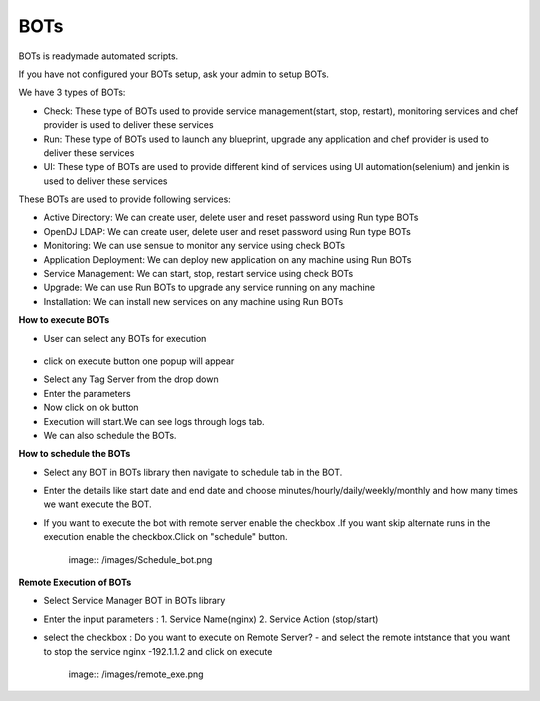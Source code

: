 BOTs
====

BOTs is readymade automated scripts.

If you have not configured your BOTs setup, ask your admin to setup BOTs.

We have 3 types of BOTs:

* Check: These type of BOTs used to provide service management(start, stop, restart), monitoring services and chef provider is used to deliver these services

* Run: These type of BOTs used to launch any blueprint, upgrade any application and chef provider is used to deliver these services

* UI: These type of BOTs are used to provide different kind of services using UI automation(selenium) and jenkin is used to deliver these services

These BOTs are used to provide following services:

* Active Directory: We can create user, delete user and reset password using Run type BOTs

* OpenDJ LDAP: We can create user, delete user and reset password using Run type BOTs

* Monitoring: We can use sensue to monitor any service using check BOTs

* Application Deployment: We can deploy new application on any machine using Run BOTs

* Service Management: We can start, stop, restart service using check BOTs 

* Upgrade: We can use Run BOTs to upgrade any service running on any machine

* Installation: We can install new services on any machine using Run BOTs


**How to execute BOTs**

* User can select any BOTs for execution

	.. image:: /images/updated_img/bots.png

* click on execute button one popup will appear

.. image:: /images/updated_img/botsexecute.png

* Select any Tag Server from the drop down

* Enter the parameters

* Now click on ok button 

* Execution will start.We can see logs through logs tab.

* We can also schedule the BOTs.


**How to schedule the BOTs**

* Select any BOT in BOTs library then navigate to schedule tab in the BOT.

* Enter the details like start date and end date  and choose minutes/hourly/daily/weekly/monthly and how many times we want execute the BOT.

* If you want to execute the bot with remote server enable the checkbox .If you want skip alternate runs in the execution enable the checkbox.Click on "schedule" button.
 
   image:: /images/Schedule_bot.png
 
 
**Remote Execution of BOTs**

* Select Service Manager BOT in BOTs library 

* Enter the input parameters : 1. Service Name(nginx) 2. Service Action (stop/start)

* select the checkbox : Do you want to execute on Remote Server? - and select the remote intstance that you want to stop the service nginx -192.1.1.2 and click on execute
 
    image:: /images/remote_exe.png
 
 
 
 
 
 



